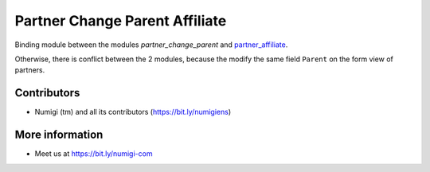 Partner Change Parent Affiliate
===============================
Binding module between the modules `partner_change_parent` and `partner_affiliate <https://github.com/OCA/partner-contact/tree/12.0/partner_affiliate>`_.

Otherwise, there is conflict between the 2 modules, because the modify the same field ``Parent``
on the form view of partners.

Contributors
------------
* Numigi (tm) and all its contributors (https://bit.ly/numigiens)

More information
----------------
* Meet us at https://bit.ly/numigi-com
